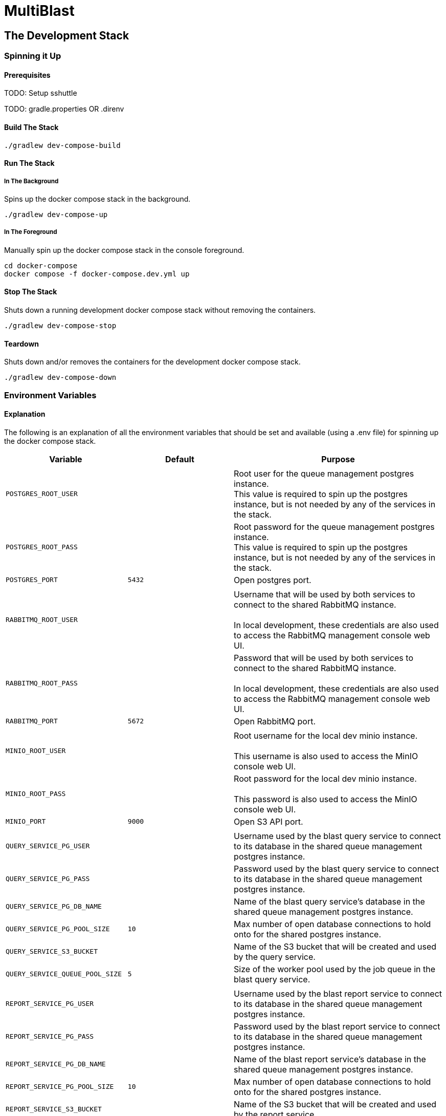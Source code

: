 = MultiBlast
:source-highlighter: highlightjs

== The Development Stack

=== Spinning it Up

==== Prerequisites

TODO: Setup sshuttle

TODO: gradle.properties OR .direnv


==== Build The Stack

[source, shell]
----
./gradlew dev-compose-build
----


==== Run The Stack


===== In The Background

Spins up the docker compose stack in the background.

[source, shell]
----
./gradlew dev-compose-up
----


===== In The Foreground

Manually spin up the docker compose stack in the console foreground.

[source, shell]
----
cd docker-compose
docker compose -f docker-compose.dev.yml up
----


==== Stop The Stack

Shuts down a running development docker compose stack without removing the
containers.

[source, shell]
----
./gradlew dev-compose-stop
----


==== Teardown

Shuts down and/or removes the containers for the development docker compose
stack.

[source, shell]
----
./gradlew dev-compose-down
----


=== Environment Variables


==== Explanation

The following is an explanation of all the environment variables that should be
set and available (using a .env file) for spinning up the docker compose stack.

[%header, cols="1m,1m,2"]
|===
| Variable | Default | Purpose

3+|

| POSTGRES_ROOT_USER
|
| Root user for the queue management postgres instance. +
This value is required to spin up the postgres instance, but is not needed by
any of the services in the stack.

| POSTGRES_ROOT_PASS
|
| Root password for the queue management postgres instance. +
This value is required to spin up the postgres instance, but is not needed by
any of the services in the stack.

| POSTGRES_PORT
| 5432
| Open postgres port.

3+|

| RABBITMQ_ROOT_USER
|
| Username that will be used by both services to connect to the shared RabbitMQ
instance. +
 +
In local development, these credentials are also used to access the RabbitMQ
management console web UI.

| RABBITMQ_ROOT_PASS
|
| Password that will be used by both services to connect to the shared RabbitMQ
instance. +
 +
In local development, these credentials are also used to access the RabbitMQ
management console web UI.

| RABBITMQ_PORT
| 5672
| Open RabbitMQ port.

3+|

| MINIO_ROOT_USER
|
| Root username for the local dev minio instance. +
 +
This username is also used to access the MinIO console web UI.


| MINIO_ROOT_PASS
|
| Root password for the local dev minio instance. +
 +
This password is also used to access the MinIO console web UI.

| MINIO_PORT
| 9000
| Open S3 API port.

3+|

| QUERY_SERVICE_PG_USER
|
| Username used by the blast query service to connect to its database in the
shared queue management postgres instance.

| QUERY_SERVICE_PG_PASS
|
| Password used by the blast query service to connect to its database in the
shared queue management postgres instance.

| QUERY_SERVICE_PG_DB_NAME
|
| Name of the blast query service's database in the shared queue management
postgres instance.

| QUERY_SERVICE_PG_POOL_SIZE
| 10
| Max number of open database connections to hold onto for the shared postgres
instance.

| QUERY_SERVICE_S3_BUCKET
|
| Name of the S3 bucket that will be created and used by the query service.

| QUERY_SERVICE_QUEUE_POOL_SIZE
| 5
| Size of the worker pool used by the job queue in the blast query service.

3+|

| REPORT_SERVICE_PG_USER
|
| Username used by the blast report service to connect to its database in the
shared queue management postgres instance.

| REPORT_SERVICE_PG_PASS
|
| Password used by the blast report service to connect to its database in the
shared queue management postgres instance.

| REPORT_SERVICE_PG_DB_NAME
|
| Name of the blast report service's database in the shared queue management
postgres instance.

| REPORT_SERVICE_PG_POOL_SIZE
| 10
| Max number of open database connections to hold onto for the shared postgres
instance.

| REPORT_SERVICE_S3_BUCKET
|
| Name of the S3 bucket that will be created and used by the report service.

| REPORT_SERVICE_QUEUE_POOL_SIZE
| 5
| Size of the worker pool used by the job queue in the blast report service.

3+|
| JOB_CACHE_TIMEOUT_DAYS
| 30
| Number of days job data will be kept in the S3 cache before being pruned.
|===

==== Example `.env` Contents

[source, shell]
----
POSTGRES_ROOT_USER=rootuser
POSTGRES_ROOT_PASS=rootpass
POSTGRES_PORT=5432

RABBITMQ_ROOT_USER=rabbitmquser
RABBITMQ_ROOT_PASS=rabbitmqpass
RABBITMQ_PORT=5672

MINIO_ROOT_USER=miniouser
MINIO_ROOT_PASS=miniopass
MINIO_PORT=9000

JOB_CACHE_TIMEOUT_DAYS=30

QUERY_SERVICE_PG_USER=queryuser
QUERY_SERVICE_PG_PASS=querypass
QUERY_SERVICE_PG_DB_NAME=querydb
QUERY_SERVICE_PG_POOL_SIZE=10

QUERY_SERVICE_S3_BUCKET=querybucket

QUERY_SERVICE_QUEUE_POOL_SIZE=5

REPORT_SERVICE_PG_USER=reportuser
REPORT_SERVICE_PG_PASS=reportpass
REPORT_SERVICE_PG_DB_NAME=reportdb
REPORT_SERVICE_PG_POOL_SIZE=10

REPORT_SERVICE_S3_BUCKET=reportbucket

REPORT_SERVICE_QUEUE_POOL_SIZE=5
----

=== Exposed Ports

[%header, cols="1m,2"]
|===
| Port | Purpose
| 5432 | Queue management postgres access.
| 8080 | Query service API
| 8081 | Report service API
| 9000 | MinIO S3 API Access
| 9001 | MinIO management console
| 9002 | RabbitMQ management console
|===